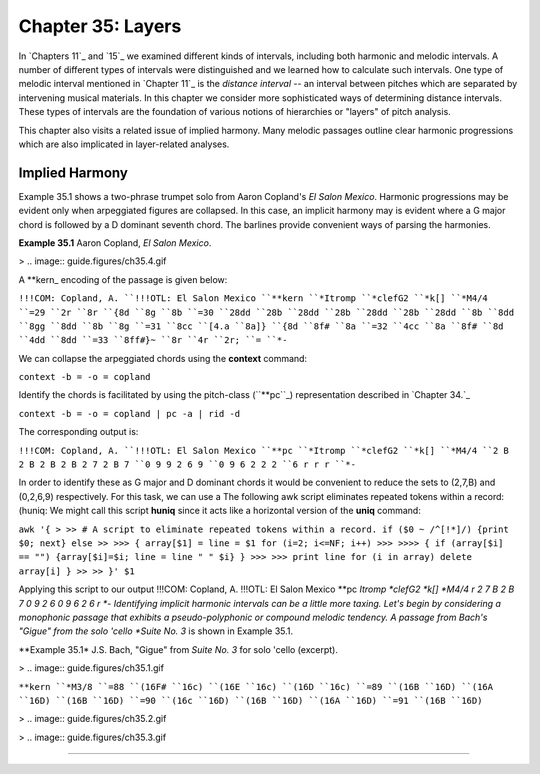 
====================
Chapter 35: Layers
====================

In `Chapters 11`_ and `15`_ we examined different kinds of intervals,
including both harmonic and melodic intervals. A number of different types of
intervals were distinguished and we learned how to calculate such intervals.
One type of melodic interval mentioned in `Chapter 11`_ is the *distance
interval* -- an interval between pitches which are separated by intervening
musical materials. In this chapter we consider more sophisticated ways of
determining distance intervals. These types of intervals are the foundation
of various notions of hierarchies or "layers" of pitch analysis.

This chapter also visits a related issue of implied harmony. Many melodic
passages outline clear harmonic progressions which are also implicated in
layer-related analyses.


Implied Harmony
---------------

Example 35.1 shows a two-phrase trumpet solo from Aaron Copland's *El Salon
Mexico*. Harmonic progressions may be evident only when arpeggiated figures
are collapsed. In this case, an implicit harmony may is evident where a G
major chord is followed by a D dominant seventh chord. The barlines provide
convenient ways of parsing the harmonies.

**Example 35.1** Aaron Copland, *El Salon Mexico*.

> .. image:: guide.figures/ch35.4.gif


A \*\*kern_ encoding of the passage is given below:

``!!!COM: Copland, A.
``!!!OTL: El Salon Mexico
``**kern
``*Itromp
``*clefG2
``*k[]
``*M4/4
``=29
``2r
``8r
``{8d
``8g
``8b
``=30
``28dd
``28b
``28dd
``28b
``28dd
``28b
``28dd
``8b
``8dd
``8gg
``8dd
``8b
``8g
``=31
``8cc
``[4.a
``8a]}
``{8d
``8f#
``8a
``=32
``4cc
``8a
``8f#
``8d
``4dd
``8dd
``=33
``8ff#}~
``8r
``4r
``2r;
``=
``*-``

We can collapse the arpeggiated chords using the **context** command:

``context -b = -o = copland``

Identify the chords is facilitated by using the pitch-class (``**pc``_)
representation described in `Chapter 34.`_

``context -b = -o = copland | pc -a | rid -d``

The corresponding output is:

``!!!COM: Copland, A.
``!!!OTL: El Salon Mexico
``**pc
``*Itromp
``*clefG2
``*k[]
``*M4/4
``2 B 2 B 2 B 2 B 2 7 2 B 7
``0 9 9 2 6 9
``0 9 6 2 2 2
``6 r r r
``*-``

In order to identify these as G major and D dominant chords it would be
convenient to reduce the sets to (2,7,B) and (0,2,6,9) respectively. For this
task, we can use a The following awk script eliminates repeated tokens within
a record: (huniq: We might call this script **huniq** since it acts like a
horizontal version of the **uniq** command:

``awk '{
>
>> # A script to eliminate repeated tokens within a record.
if ($0 ~ /^[!*]/) {print $0; next}
else
>>
>>> { array[$1] = line = $1
for (i=2; i<=NF; i++)
>>>
>>>> {
if (array[$i] == "") {array[$i]=$i; line = line " " $i}
}
>>>
>>> print line
for (i in array) delete array[i]
}
>>
>> }' $1``

Applying this script to our output !!!COM: Copland, A. !!!OTL: El Salon
Mexico **pc *Itromp *clefG2 *k[] *M4/4 r 2 7 B 2 B 7 0 9 2 6 0 9 6 2 6 r *-
Identifying implicit harmonic intervals can be a little more taxing. Let's
begin by considering a monophonic passage that exhibits a pseudo-polyphonic
or compound melodic tendency. A passage from Bach's "Gigue" from the solo
'cello *Suite No. 3* is shown in Example 35.1.

**Example 35.1* J.S. Bach, "Gigue" from *Suite No. 3* for solo 'cello
(excerpt).

> .. image:: guide.figures/ch35.1.gif


``**kern
``*M3/8
``=88
``(16F#
``16c)
``(16E
``16c)
``(16D
``16c)
``=89
``(16B
``16D)
``(16A
``16D)
``(16B
``16D)
``=90
``(16c
``16D)
``(16B
``16D)
``(16A
``16D)
``=91
``(16B
``16D)``

> .. image:: guide.figures/ch35.2.gif


> .. image:: guide.figures/ch35.3.gif


--------



